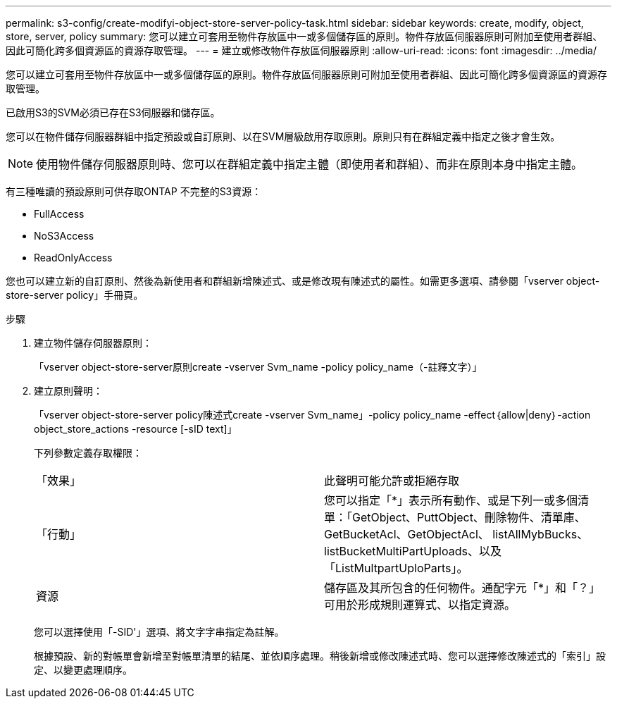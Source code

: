---
permalink: s3-config/create-modifyi-object-store-server-policy-task.html 
sidebar: sidebar 
keywords: create, modify, object, store, server, policy 
summary: 您可以建立可套用至物件存放區中一或多個儲存區的原則。物件存放區伺服器原則可附加至使用者群組、因此可簡化跨多個資源區的資源存取管理。 
---
= 建立或修改物件存放區伺服器原則
:allow-uri-read: 
:icons: font
:imagesdir: ../media/


[role="lead"]
您可以建立可套用至物件存放區中一或多個儲存區的原則。物件存放區伺服器原則可附加至使用者群組、因此可簡化跨多個資源區的資源存取管理。

已啟用S3的SVM必須已存在S3伺服器和儲存區。

您可以在物件儲存伺服器群組中指定預設或自訂原則、以在SVM層級啟用存取原則。原則只有在群組定義中指定之後才會生效。

[NOTE]
====
使用物件儲存伺服器原則時、您可以在群組定義中指定主體（即使用者和群組）、而非在原則本身中指定主體。

====
有三種唯讀的預設原則可供存取ONTAP 不完整的S3資源：

* FullAccess
* NoS3Access
* ReadOnlyAccess


您也可以建立新的自訂原則、然後為新使用者和群組新增陳述式、或是修改現有陳述式的屬性。如需更多選項、請參閱「vserver object-store-server policy」手冊頁。

.步驟
. 建立物件儲存伺服器原則：
+
「vserver object-store-server原則create -vserver Svm_name -policy policy_name（-註釋文字）」

. 建立原則聲明：
+
「vserver object-store-server policy陳述式create -vserver Svm_name」-policy policy_name -effect｛allow|deny｝-action object_store_actions -resource [-sID text]」

+
下列參數定義存取權限：

+
[cols="2*"]
|===


 a| 
「效果」
 a| 
此聲明可能允許或拒絕存取



 a| 
「行動」
 a| 
您可以指定「*」表示所有動作、或是下列一或多個清單：「GetObject、PuttObject、刪除物件、清單庫、GetBucketAcl、GetObjectAcl、 listAllMybBucks、listBucketMultiPartUploads、以及「ListMultpartUploParts」。



 a| 
資源
 a| 
儲存區及其所包含的任何物件。通配字元「*」和「？」 可用於形成規則運算式、以指定資源。

|===
+
您可以選擇使用「-SID'」選項、將文字字串指定為註解。

+
根據預設、新的對帳單會新增至對帳單清單的結尾、並依順序處理。稍後新增或修改陳述式時、您可以選擇修改陳述式的「索引」設定、以變更處理順序。


